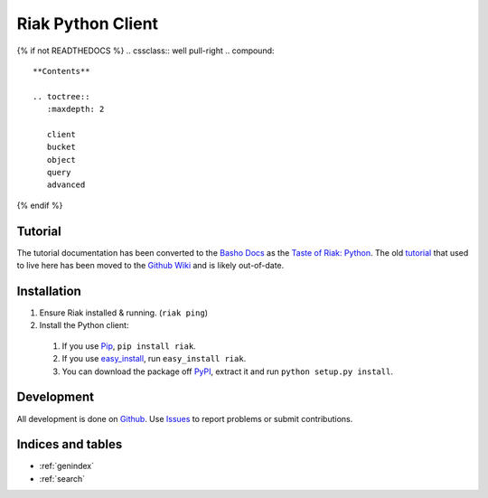 Riak Python Client
==================

{% if not READTHEDOCS %}
.. cssclass:: well pull-right
.. compound::

   **Contents** 

   .. toctree::
      :maxdepth: 2
    
      client
      bucket
      object
      query
      advanced
{% endif %}

Tutorial
--------

The tutorial documentation has been converted to the `Basho Docs`_ as
the `Taste of Riak: Python`_. The old tutorial_ that used to live here
has been moved to the `Github Wiki`_ and is likely out-of-date.

.. _`Basho Docs`: http://docs.basho.com/
.. _`Taste of Riak: Python`:
   http://docs.basho.com/riak/latest/dev/taste-of-riak/python/
.. _tutorial:
   https://github.com/basho/riak-python-client/wiki/Tutorial-%28old%29
.. _`Github Wiki`: https://github.com/basho/riak-python-client/wiki

Installation
------------

#. Ensure Riak installed & running. (``riak ping``)
#. Install the Python client:

  #. If you use Pip_, ``pip install riak``.
  #. If you use easy_install_, run ``easy_install riak``.
  #. You can download the package off PyPI_, extract it and run
     ``python setup.py install``.

.. _Pip: http://pip.openplans.org/
.. _easy_install: http://pypi.python.org/pypi/setuptools
.. _PyPI: http://pypi.python.org/pypi/riak/

Development
-----------

All development is done on Github_. Use Issues_ to report
problems or submit contributions.

.. _Github: https://github.com/basho/riak-python-client/
.. _Issues: https://github.com/basho/riak-python-client/issues


Indices and tables
------------------

* :ref:`genindex`
* :ref:`search`

